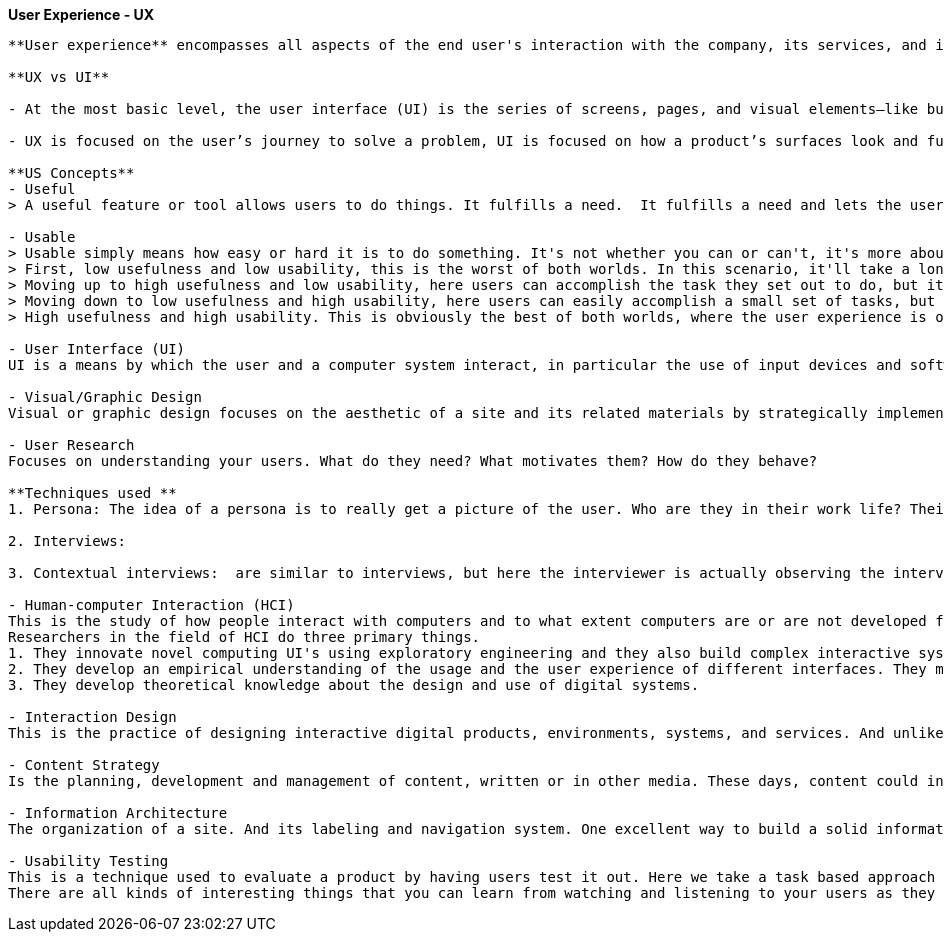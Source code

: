 **User Experience - UX**
--------------------

**User experience** encompasses all aspects of the end user's interaction with the company, its services, and its products.

**UX vs UI**

- At the most basic level, the user interface (UI) is the series of screens, pages, and visual elements—like buttons and icons—that you use to interact with a device. User experience (UX), on the other hand, is the internal experience that a person has as they interact with every aspect of a company’s products and services.

- UX is focused on the user’s journey to solve a problem, UI is focused on how a product’s surfaces look and function.

**US Concepts**
- Useful
> A useful feature or tool allows users to do things. It fulfills a need.  It fulfills a need and lets the user accomplish something. 
 
- Usable
> Usable simply means how easy or hard it is to do something. It's not whether you can or can't, it's more about the ease of doing so.
> First, low usefulness and low usability, this is the worst of both worlds. In this scenario, it'll take a long time for users to accomplish their tasks and they'll make a lot of mistakes along the way. 
> Moving up to high usefulness and low usability, here users can accomplish the task they set out to do, but it won't be very fast and or they'll make a lot of mistakes along the way.
> Moving down to low usefulness and high usability, here users can easily accomplish a small set of tasks, but to fully complete the tasks, it probably requires a lot of manual work and or work in other systems. 
> High usefulness and high usability. This is obviously the best of both worlds, where the user experience is optimal. Users can easily and quickly do what they need to do.

- User Interface (UI)
UI is a means by which the user and a computer system interact, in particular the use of input devices and software. In other words, the pages, menus, images, icons and buttons you see on a screen. Things like this. But it also includes input devices such as a mouse, or a touch screen, maybe even a game controller.

- Visual/Graphic Design
Visual or graphic design focuses on the aesthetic of a site and its related materials by strategically implementing images, colors, fonts and other elements. So elements like these shapes. Lines are often used to connect or align or separate other elements. Color. Color is huge when it comes to visual design. It can be used to call out important terms. It can be used to change people's moods. Texture and gradients are also part of the visual design tool kit. They have a way of displaying information so that it's readable and highlights key points. There's a visual hierarchy, a connection of the elements. The information flows correctly. 

- User Research
Focuses on understanding your users. What do they need? What motivates them? How do they behave?

**Techniques used **
1. Persona: The idea of a persona is to really get a picture of the user. Who are they in their work life? Their day-to-day life? What are their goals? What are their frustrations? How can you help solve those frustrations? What's their tech-savvy?

2. Interviews: 

3. Contextual interviews:  are similar to interviews, but here the interviewer is actually observing the interviewee in their work. 

- Human-computer Interaction (HCI)
This is the study of how people interact with computers and to what extent computers are or are not developed for successful interaction with human beings.
Researchers in the field of HCI do three primary things. 
1. They innovate novel computing UI's using exploratory engineering and they also build complex interactive systems. For example, maybe it's a new software application and infrastructure. Or a wearable device or a mobile hardware platforms. 
2. They develop an empirical understanding of the usage and the user experience of different interfaces. They might do this through experimental testing in a lab or they might observe people who are actually using the interfaces in the wild. 
3. They develop theoretical knowledge about the design and use of digital systems. 

- Interaction Design
This is the practice of designing interactive digital products, environments, systems, and services. And unlike visual design where the focus is on what you see, here the focus is on behavior.  If I'm in the role of an interaction designer, I have to answer several questions. The first set of questions is related to interface interaction. What can a user do to interact with the interface? Is it mouse, finger, stylus, something else? And what commands can the user issue, such as a keyboard shortcut. The next questions relate to behavior. How does the appearance change to give the user a clue about its behavior?
 
- Content Strategy
Is the planning, development and management of content, written or in other media. These days, content could include text, images and videos on a website, or a mobile app. It could be offline marketing, such as mailers or community outreach. It's absolutely social media today.

- Information Architecture
The organization of a site. And its labeling and navigation system. One excellent way to build a solid information architecture is through an exercise called card sorting. Here you gather all the information that already exists on the site or the information that you're proposing for a new site. A list of topics basically. 

- Usability Testing
This is a technique used to evaluate a product by having users test it out. Here we take a task based approach on actual systems to see how users interact with the software. So go and do tasks A, B and C and talk me through what you're doing and what you're thinking. Why are they clicking what they're clicking? Did they get stuck? Do things make sense to them?
There are all kinds of interesting things that you can learn from watching and listening to your users as they use the site or system.


